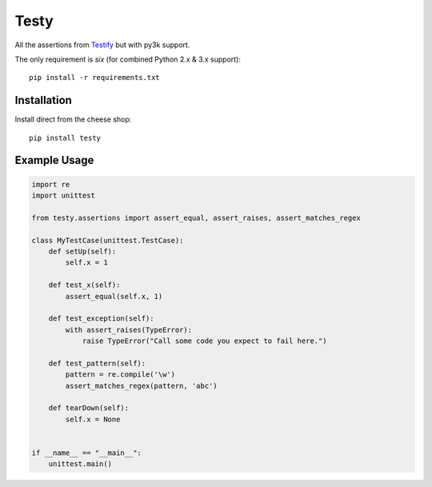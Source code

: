 =====
Testy
=====

All the assertions from Testify_ but with py3k support.

.. _Testify: https://github.com/Yelp/Testify

The only requirement is `six` (for combined Python 2.x & 3.x support)::
    
    pip install -r requirements.txt


Installation
============

Install direct from the cheese shop::

    pip install testy


Example Usage
=============

.. code-block:: python

    import re
    import unittest

    from testy.assertions import assert_equal, assert_raises, assert_matches_regex

    class MyTestCase(unittest.TestCase):
        def setUp(self):
            self.x = 1

        def test_x(self):
            assert_equal(self.x, 1)

        def test_exception(self):
            with assert_raises(TypeError):
                raise TypeError("Call some code you expect to fail here.")

        def test_pattern(self):
            pattern = re.compile('\w')
            assert_matches_regex(pattern, 'abc')

        def tearDown(self):
            self.x = None


    if __name__ == "__main__":
        unittest.main()

